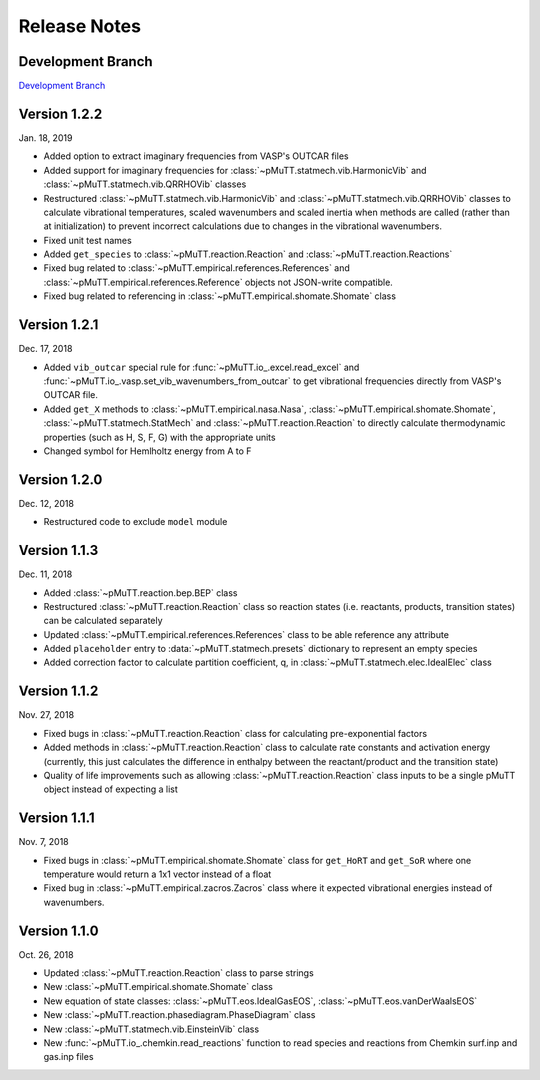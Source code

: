 .. _release_notes:

Release Notes
*************

Development Branch
------------------
`Development Branch`_

Version 1.2.2
-------------
Jan. 18, 2019

- Added option to extract imaginary frequencies from VASP's OUTCAR files
- Added support for imaginary frequencies for 
  :class:`~pMuTT.statmech.vib.HarmonicVib` and 
  :class:`~pMuTT.statmech.vib.QRRHOVib` classes
- Restructured :class:`~pMuTT.statmech.vib.HarmonicVib` and 
  :class:`~pMuTT.statmech.vib.QRRHOVib` classes to calculate vibrational 
  temperatures, scaled wavenumbers and scaled inertia when methods are called 
  (rather than at initialization) to prevent incorrect calculations due to 
  changes in the vibrational wavenumbers.
- Fixed unit test names
- Added ``get_species`` to :class:`~pMuTT.reaction.Reaction` and 
  :class:`~pMuTT.reaction.Reactions`
- Fixed bug related to :class:`~pMuTT.empirical.references.References` and 
  :class:`~pMuTT.empirical.references.Reference` objects not JSON-write 
  compatible.
- Fixed bug related to referencing in :class:`~pMuTT.empirical.shomate.Shomate`
  class

Version 1.2.1
-------------
Dec. 17, 2018

- Added ``vib_outcar`` special rule for :func:`~pMuTT.io_.excel.read_excel` and
  :func:`~pMuTT.io_.vasp.set_vib_wavenumbers_from_outcar` to get vibrational 
  frequencies directly from VASP's OUTCAR file.
- Added ``get_X`` methods to :class:`~pMuTT.empirical.nasa.Nasa`, 
  :class:`~pMuTT.empirical.shomate.Shomate`, :class:`~pMuTT.statmech.StatMech` 
  and :class:`~pMuTT.reaction.Reaction` to directly calculate thermodynamic 
  properties (such as H, S, F, G) with the appropriate units
- Changed symbol for Hemlholtz energy from A to F

Version 1.2.0
-------------
Dec. 12, 2018

- Restructured code to exclude ``model`` module

Version 1.1.3
-------------
Dec. 11, 2018

- Added :class:`~pMuTT.reaction.bep.BEP` class
- Restructured :class:`~pMuTT.reaction.Reaction` class so reaction states (i.e.
  reactants, products, transition states) can be calculated separately
- Updated :class:`~pMuTT.empirical.references.References` class to be able
  reference any attribute
- Added ``placeholder`` entry to :data:`~pMuTT.statmech.presets` dictionary to
  represent an empty species
- Added correction factor to calculate partition coefficient, q, in
  :class:`~pMuTT.statmech.elec.IdealElec` class

Version 1.1.2
-------------
Nov. 27, 2018

- Fixed bugs in :class:`~pMuTT.reaction.Reaction` class for calculating
  pre-exponential factors
- Added methods in :class:`~pMuTT.reaction.Reaction` class to calculate rate
  constants and activation energy (currently, this just calculates the 
  difference in enthalpy between the reactant/product and the transition state)
- Quality of life improvements such as allowing
  :class:`~pMuTT.reaction.Reaction` class inputs to be a single pMuTT object
  instead of expecting a list

Version 1.1.1
-------------
Nov. 7, 2018

- Fixed bugs in :class:`~pMuTT.empirical.shomate.Shomate` class for ``get_HoRT``
  and ``get_SoR`` where one temperature would return a 1x1 vector instead of a
  float
- Fixed bug in :class:`~pMuTT.empirical.zacros.Zacros` class where it expected
  vibrational energies instead of wavenumbers.

Version 1.1.0
-------------
Oct. 26, 2018

- Updated :class:`~pMuTT.reaction.Reaction` class to parse strings
- New :class:`~pMuTT.empirical.shomate.Shomate` class
- New equation of state classes: :class:`~pMuTT.eos.IdealGasEOS`,
  :class:`~pMuTT.eos.vanDerWaalsEOS`
- New :class:`~pMuTT.reaction.phasediagram.PhaseDiagram` class
- New :class:`~pMuTT.statmech.vib.EinsteinVib` class
- New :func:`~pMuTT.io_.chemkin.read_reactions` function to read species and
  reactions from Chemkin surf.inp and gas.inp files

.. _`Development Branch`: https://github.com/VlachosGroup/pMuTT/commits/development